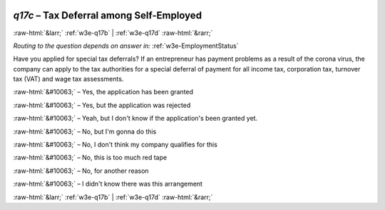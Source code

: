 .. _w3e-q17c: 

 
 .. role:: raw-html(raw) 
        :format: html 
 
`q17c` – Tax Deferral among Self-Employed
================================================ 


:raw-html:`&larr;` :ref:`w3e-q17b` | :ref:`w3e-q17d` :raw-html:`&rarr;` 
 
*Routing to the question depends on answer in:* :ref:`w3e-EmploymentStatus` 

Have you applied for special tax deferrals? If an entrepreneur has payment problems as a result of the corona virus, the company can apply to the tax authorities for a special deferral of payment for all income tax, corporation tax, turnover tax (VAT) and wage tax assessments.
 
:raw-html:`&#10063;` – Yes, the application has been granted
 
:raw-html:`&#10063;` – Yes, but the application was rejected
 
:raw-html:`&#10063;` – Yeah, but I don't know if the application's been granted yet.
 
:raw-html:`&#10063;` – No, but I'm gonna do this
 
:raw-html:`&#10063;` – No, I don't think my company qualifies for this
 
:raw-html:`&#10063;` – No, this is too much red tape
 
:raw-html:`&#10063;` – No, for another reason
 
:raw-html:`&#10063;` – I didn't know there was this arrangement
 

.. image:: ../_screenshots/w3-q17c.png 


:raw-html:`&larr;` :ref:`w3e-q17b` | :ref:`w3e-q17d` :raw-html:`&rarr;` 
 
